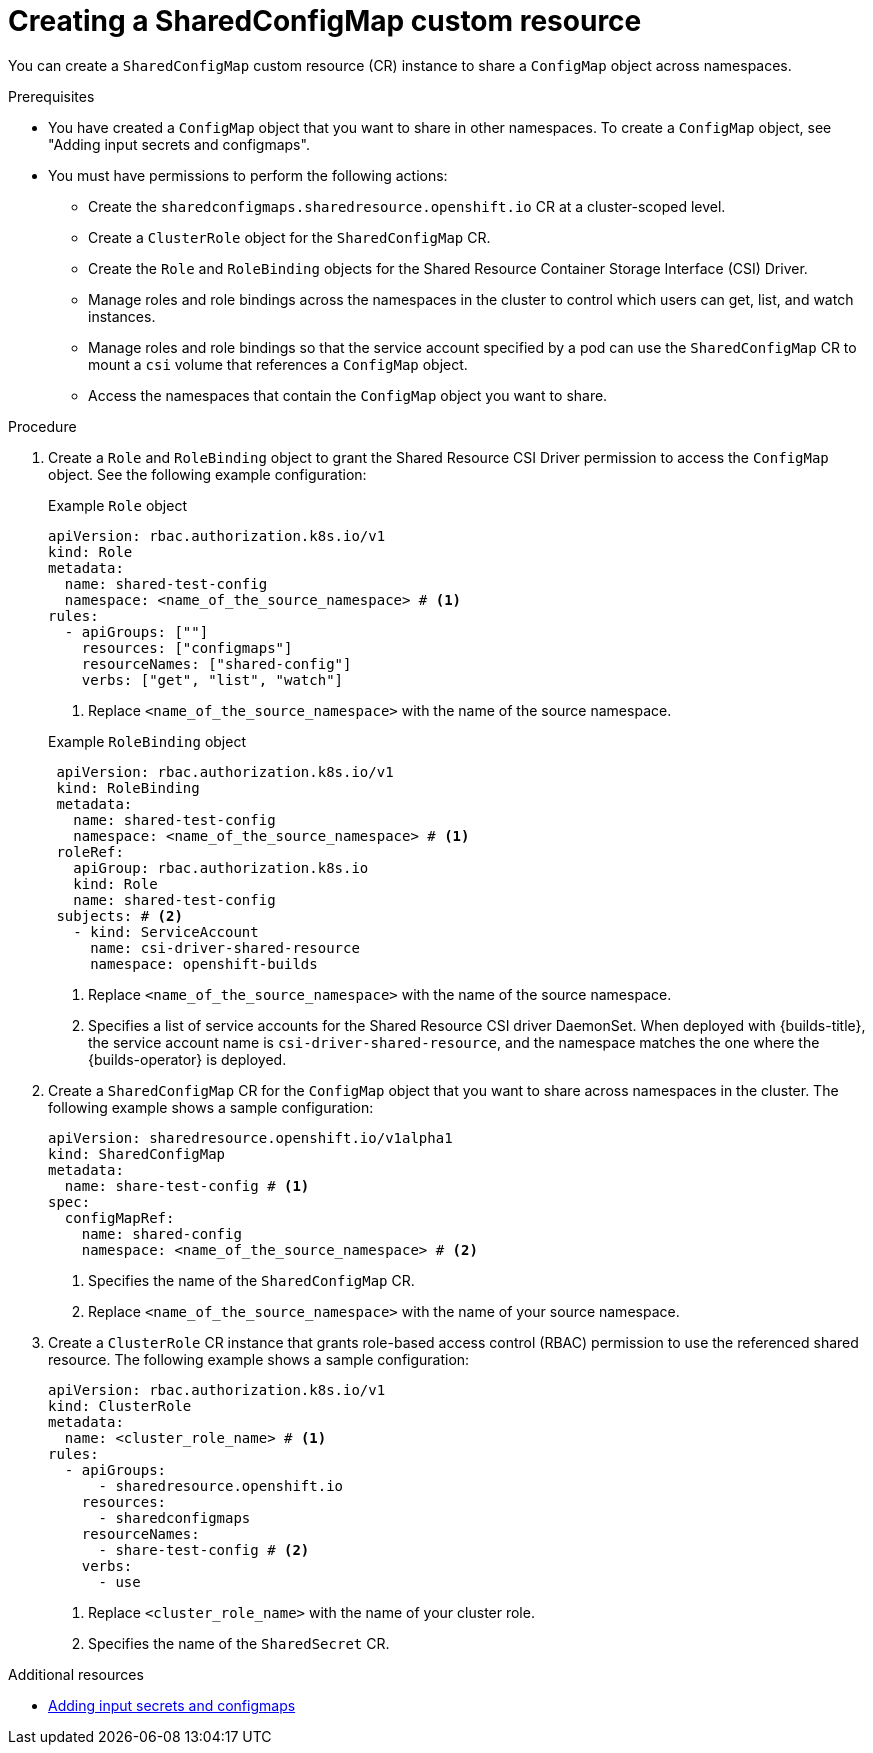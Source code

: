 // Module included in the following assembly:
//
// * work_with_shared_resources/using-shared-resource-csi-driver.adoc

:_mod-docs-content-type: PROCEDURE
[id="ephemeral-storage-creating-sharedconfigmap-custom-resource_{context}"]
= Creating a SharedConfigMap custom resource

[role="_abstract"] 

You can create a `SharedConfigMap` custom resource (CR) instance to share a `ConfigMap` object across namespaces. 

.Prerequisites

* You have created a `ConfigMap` object that you want to share in other namespaces. To create a `ConfigMap` object, see "Adding input secrets and configmaps".
* You must have permissions to perform the following actions:
** Create the `sharedconfigmaps.sharedresource.openshift.io` CR at a cluster-scoped level.
** Create a `ClusterRole` object for the `SharedConfigMap` CR.
** Create the `Role` and `RoleBinding` objects for the Shared Resource Container Storage Interface (CSI) Driver.
** Manage roles and role bindings across the namespaces in the cluster to control which users can get, list, and watch instances.
** Manage roles and role bindings so that the service account specified by a pod can use the `SharedConfigMap` CR to mount a `csi` volume that references a `ConfigMap` object.
** Access the namespaces that contain the `ConfigMap` object you want to share.

.Procedure

. Create a `Role` and `RoleBinding` object to grant the Shared Resource CSI Driver permission to access the `ConfigMap` object. See the following example configuration:
+
.Example `Role` object
[source,yaml]
----
apiVersion: rbac.authorization.k8s.io/v1
kind: Role
metadata:
  name: shared-test-config
  namespace: <name_of_the_source_namespace> # <1>
rules:
  - apiGroups: [""]
    resources: ["configmaps"]
    resourceNames: ["shared-config"]
    verbs: ["get", "list", "watch"]
----
<1> Replace `<name_of_the_source_namespace>` with the name of the source namespace.

+
.Example `RoleBinding` object
[source,yaml]
----
 apiVersion: rbac.authorization.k8s.io/v1
 kind: RoleBinding
 metadata:
   name: shared-test-config
   namespace: <name_of_the_source_namespace> # <1>
 roleRef:
   apiGroup: rbac.authorization.k8s.io
   kind: Role
   name: shared-test-config
 subjects: # <2>
   - kind: ServiceAccount
     name: csi-driver-shared-resource
     namespace: openshift-builds
----
<1> Replace `<name_of_the_source_namespace>` with the name of the source namespace.
<2> Specifies a list of service accounts for the Shared Resource CSI driver DaemonSet. When deployed with {builds-title}, the service account name is `csi-driver-shared-resource`, and the namespace matches the one where the {builds-operator} is deployed.

. Create a `SharedConfigMap` CR for the `ConfigMap` object that you want to share across namespaces in the cluster. The following example shows a sample configuration:
+
[source,yaml]
----
apiVersion: sharedresource.openshift.io/v1alpha1
kind: SharedConfigMap
metadata:
  name: share-test-config # <1>
spec:
  configMapRef:
    name: shared-config
    namespace: <name_of_the_source_namespace> # <2>
----
<1> Specifies the name of the `SharedConfigMap` CR.
<2> Replace `<name_of_the_source_namespace>` with the name of your source namespace.

. Create a `ClusterRole` CR instance that grants role-based access control (RBAC) permission to use the referenced shared resource. The following example shows a sample configuration:
+
[source,yaml]
----
apiVersion: rbac.authorization.k8s.io/v1
kind: ClusterRole
metadata:
  name: <cluster_role_name> # <1>
rules:
  - apiGroups:
      - sharedresource.openshift.io
    resources:
      - sharedconfigmaps
    resourceNames:
      - share-test-config # <2>
    verbs:
      - use
----
<1> Replace `<cluster_role_name>` with the name of your cluster role.
<2> Specifies the name of the `SharedSecret` CR.

[role="_additional-resources"]
.Additional resources

* link:https://docs.redhat.com/en/documentation/openshift_container_platform/4.18/html/builds_using_buildconfig/creating-build-inputs#builds-adding-input-secrets-configmaps_creating-build-inputs[Adding input secrets and configmaps]